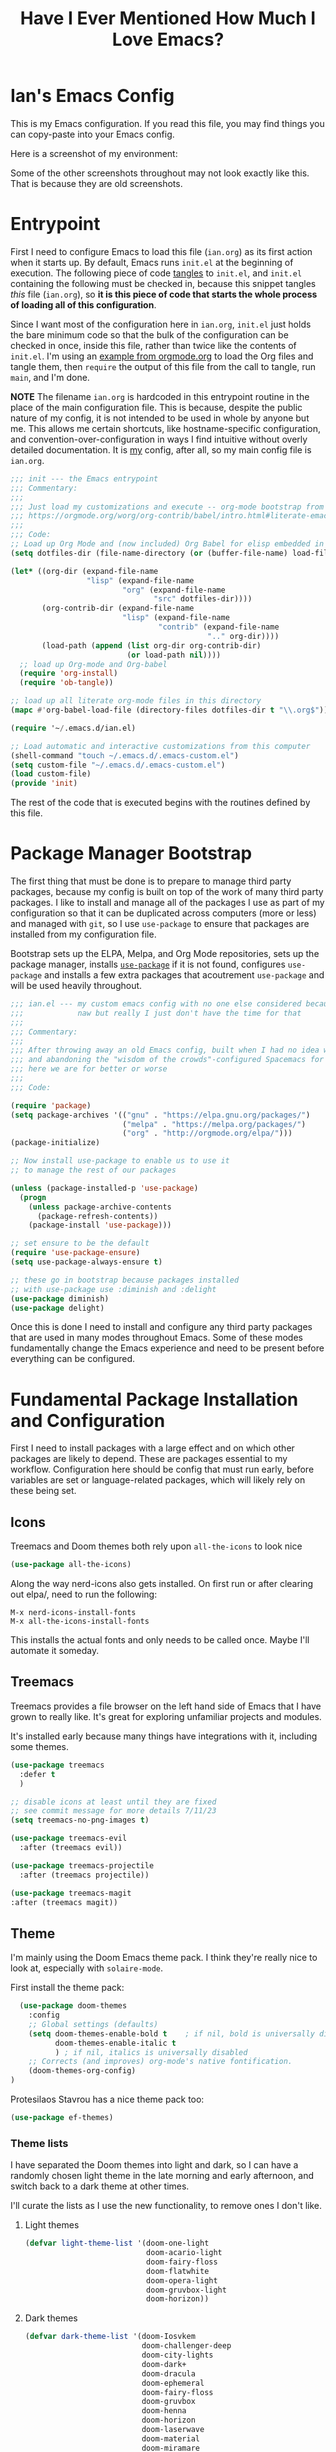 #+TITLE:Have I Ever Mentioned How Much I Love Emacs?
#+OPTIONS: toc:nil html-style:nil num:nil author:nil timestamp:nil
#+HTML_HEAD: <link rel="stylesheet" type="text/css" href="/static/css/main.css" />
#+HTML_HEAD: <link rel="stylesheet" type="text/css" href="styles.css" />
#+PROPERTY: header-args:emacs-lisp :tangle yes
* Ian's Emacs Config
This is my Emacs configuration.
If you read this file, you may find things you can copy-paste into your Emacs config.

Here is a screenshot of my environment:
#+DOWNLOADED: file:///home/ian/emacs-themeswitch-demo-nativecomp.gif @ 2022-06-16 22:33:48
[[file:Ian's_Emacs_Config/2022-06-16_22-33-48_emacs-themeswitch-demo-nativecomp.gif]]

Some of the other screenshots throughout may not look exactly like this. That is because they are old screenshots.
* Entrypoint
First I need to configure Emacs to load this file (~ian.org~) as its first action when it starts up. By default, Emacs runs ~init.el~ at the beginning of execution. The following piece of code [[https://orgmode.org/manual/Extracting-source-code.html][tangles]] to ~init.el~, and ~init.el~ containing the following must be checked in, because this snippet tangles /this/ file (~ian.org~), so **it is this piece of code that starts the whole process of loading all of this configuration**.

Since I want most of the configuration here in ~ian.org~, ~init.el~ just holds the bare minimum code so that the bulk of the configuration can be checked in once, inside this file, rather than twice like the contents of ~init.el~. I'm using an [[https://orgmode.org/worg/org-contrib/babel/intro.html#literate-emacs-init][example from orgmode.org]] to load the Org files and tangle them, then ~require~ the output of this file from the call to tangle, run ~main~, and I'm done.

**NOTE** The filename ~ian.org~ is hardcoded in this entrypoint routine in the place of the main configuration file. This is because, despite the public nature of my config, it is not intended to be used in whole by anyone but me. This allows me certain shortcuts, like hostname-specific configuration, and convention-over-configuration in ways I find intuitive without overly detailed documentation. It is _my_ config, after all, so my main config file is ~ian.org~.

#+BEGIN_SRC emacs-lisp :tangle ~/.emacs.d/init.el
  ;;; init --- the Emacs entrypoint
  ;;; Commentary:
  ;;;
  ;;; Just load my customizations and execute -- org-mode bootstrap from
  ;;; https://orgmode.org/worg/org-contrib/babel/intro.html#literate-emacs-init
  ;;;
  ;;; Code:
  ;; Load up Org Mode and (now included) Org Babel for elisp embedded in Org Mode files
  (setq dotfiles-dir (file-name-directory (or (buffer-file-name) load-file-name)))

  (let* ((org-dir (expand-file-name
                   "lisp" (expand-file-name
                           "org" (expand-file-name
                                  "src" dotfiles-dir))))
         (org-contrib-dir (expand-file-name
                           "lisp" (expand-file-name
                                   "contrib" (expand-file-name
                                              ".." org-dir))))
         (load-path (append (list org-dir org-contrib-dir)
                            (or load-path nil))))
    ;; load up Org-mode and Org-babel
    (require 'org-install)
    (require 'ob-tangle))

  ;; load up all literate org-mode files in this directory
  (mapc #'org-babel-load-file (directory-files dotfiles-dir t "\\.org$"))

  (require '~/.emacs.d/ian.el)

  ;; Load automatic and interactive customizations from this computer
  (shell-command "touch ~/.emacs.d/.emacs-custom.el")
  (setq custom-file "~/.emacs.d/.emacs-custom.el")
  (load custom-file)
  (provide 'init)
#+END_SRC

The rest of the code that is executed begins with the routines defined by this file.

* Package Manager Bootstrap
The first thing that must be done is to prepare to manage third party packages, because my config is built on top of the work of many third party packages. I like to install and manage all of the packages I use as part of my configuration so that it can be duplicated across computers (more or less) and managed with ~git~, so I use ~use-package~ to ensure that packages are installed from my configuration file.

Bootstrap sets up the ELPA, Melpa, and Org Mode repositories, sets up the package manager, installs [[https://github.com/jwiegley/use-package][~use-package~]] if it is not found, configures ~use-package~ and installs a few extra packages that acoutrement ~use-package~ and will be used heavily throughout.

#+BEGIN_SRC emacs-lisp
  ;;; ian.el --- my custom emacs config with no one else considered because fuck you
  ;;;            naw but really I just don't have the time for that
  ;;;
  ;;; Commentary:
  ;;;
  ;;; After throwing away an old Emacs config, built when I had no idea what I was doing
  ;;; and abandoning the "wisdom of the crowds"-configured Spacemacs for better control
  ;;; here we are for better or worse
  ;;;
  ;;; Code:

  (require 'package)
  (setq package-archives '(("gnu" . "https://elpa.gnu.org/packages/")
                           ("melpa" . "https://melpa.org/packages/")
                           ("org" . "http://orgmode.org/elpa/")))
  (package-initialize)

  ;; Now install use-package to enable us to use it
  ;; to manage the rest of our packages

  (unless (package-installed-p 'use-package)
    (progn
      (unless package-archive-contents
        (package-refresh-contents))
      (package-install 'use-package)))

  ;; set ensure to be the default
  (require 'use-package-ensure)
  (setq use-package-always-ensure t)

  ;; these go in bootstrap because packages installed
  ;; with use-package use :diminish and :delight
  (use-package diminish)
  (use-package delight)
#+END_SRC

Once this is done I need to install and configure any third party packages that are used in many modes throughout Emacs. Some of these modes fundamentally change the Emacs experience and need to be present before everything can be configured.

* Fundamental Package Installation and Configuration
First I need to install packages with a large effect and on which other packages are likely to depend. These are packages essential to my workflow. Configuration here should be config that must run early, before variables are set or language-related packages, which will likely rely on these being set.
** Icons
Treemacs and Doom themes both rely upon ~all-the-icons~ to look nice
#+begin_src emacs-lisp
  (use-package all-the-icons)
#+end_src

Along the way nerd-icons also gets installed. On first run or after clearing out elpa/, need to run the following:
: M-x nerd-icons-install-fonts
: M-x all-the-icons-install-fonts

This installs the actual fonts and only needs to be called once. Maybe I'll automate it someday.
** Treemacs
Treemacs provides a file browser on the left hand side of Emacs that I have grown to really like. It's great for exploring unfamiliar projects and modules.

It's installed early because many things have integrations with it, including some themes.

#+begin_src emacs-lisp
  (use-package treemacs
    :defer t
    )

  ;; disable icons at least until they are fixed
  ;; see commit message for more details 7/11/23
  (setq treemacs-no-png-images t) 

  (use-package treemacs-evil
    :after (treemacs evil))

  (use-package treemacs-projectile
    :after (treemacs projectile))

  (use-package treemacs-magit
  :after (treemacs magit))
#+end_src

** Theme
I'm mainly using the Doom Emacs theme pack.
I think they're really nice to look at, especially with ~solaire-mode~.

First install the theme pack:
#+begin_src emacs-lisp
    (use-package doom-themes
      :config
      ;; Global settings (defaults)
      (setq doom-themes-enable-bold t    ; if nil, bold is universally disabled
            doom-themes-enable-italic t
            ) ; if nil, italics is universally disabled
      ;; Corrects (and improves) org-mode's native fontification.
      (doom-themes-org-config)
  )
#+end_src

Protesilaos Stavrou has a nice theme pack too:
#+begin_src emacs-lisp
  (use-package ef-themes)
#+end_src

*** Theme lists
I have separated the Doom themes into light and dark, so I can have a randomly chosen light theme in the late morning and early afternoon, and switch back to a dark theme at other times.

I'll curate the lists as I use the new functionality, to remove ones I don't like.
**** Light themes
#+begin_src emacs-lisp
  (defvar light-theme-list '(doom-one-light
                             doom-acario-light
                             doom-fairy-floss
                             doom-flatwhite
                             doom-opera-light
                             doom-gruvbox-light
                             doom-horizon))
 #+end_src

**** Dark themes
 #+begin_src emacs-lisp
   (defvar dark-theme-list '(doom-Iosvkem
                             doom-challenger-deep
                             doom-city-lights
                             doom-dark+
                             doom-dracula
                             doom-ephemeral
                             doom-fairy-floss
                             doom-gruvbox
                             doom-henna
                             doom-horizon
                             doom-laserwave
                             doom-material
                             doom-miramare
                             doom-molokai
                             doom-monokai-classic
                             doom-monokai-pro
                             doom-moonlight
                             doom-nord
                             doom-nova
                             doom-oceanic-next
                             doom-old-hope
                             doom-one
                             doom-opera
                             doom-outrun-electric
                             doom-palenight
                             doom-peacock
                             doom-plain
                             doom-rouge
                             doom-snazzy
                             doom-solarized-dark
                             doom-spacegrey
                             doom-tomorrow-night
                             doom-vibrant
                             doom-zenburn))
#+end_src
*** Noninteractive theme picker
For running at startup
#+begin_src emacs-lisp
  (defun set-theme-at-specific-times ()
    "Set light theme at 10AM, dark theme at 4PM"
    (let ((now (decode-time))
          (light-theme (nth (random (length light-theme-list)) light-theme-list))
          (dark-theme (nth (random (length dark-theme-list)) dark-theme-list)))
      (if (and (>= (nth 2 now) 10) (< (nth 2 now) 16))
          (load-theme light-theme t)
        (load-theme dark-theme t))))

  (add-hook 'after-init-hook 'set-theme-at-specific-times)
  (run-at-time "10:00am" nil #'set-theme-at-specific-times)
  (run-at-time "4:00pm" nil #'set-theme-at-specific-times)
#+end_src
*** Interactive theme picker
Spawns Helm and allows you to pick, but from the appropriate list for the time of day.
First the underlying implementation:
#+begin_src emacs-lisp
  (defun choose-theme-impl (light-theme-list dark-theme-list)
    "Choose a theme from the appropriate list based on the current time"
    (let* ((now (decode-time))
           (themes (if (and (>= (nth 2 now) 10) (< (nth 2 now) 16))
                       light-theme-list
                     dark-theme-list))
           (theme-names (mapcar 'symbol-name themes))
           (theme-name (helm :sources (helm-build-sync-source "Themes"
                                        :candidates theme-names)
                             :buffer "*helm choose-theme*")))
      (intern theme-name)))
#+end_src
Entrypoint
#+begin_src emacs-lisp
  (defun choose-theme ()
    "Choose a theme interactively using Helm"
    (interactive)
    (let ((theme (choose-theme-impl light-theme-list dark-theme-list)))
      (load-theme theme t)))
#+end_src
** Solaire Mode
Also some visual candy that makes "real" buffers more visible by changing the background color slightly vs e.g. *compilation* or magit buffers
#+begin_src emacs-lisp
  (use-package solaire-mode)

  ;; treemacs got redefined as a normal window at some point
  (push '(treemacs-window-background-face . solaire-default-face) solaire-mode-remap-alist)
  (push '(treemacs-hl-line-face . solaire-hl-line-face) solaire-mode-remap-alist)

  (solaire-global-mode +1)
#+end_src

** Doom Modeline
The Doom Emacs project also provides a fancy modeline to go along with their themes.
#+begin_src emacs-lisp
  (use-package doom-modeline
    :config       (doom-modeline-def-modeline 'main
                    '(bar matches buffer-info remote-host buffer-position parrot selection-info)
                    '(misc-info minor-modes checker input-method buffer-encoding major-mode process vcs "  "))
    :hook (after-init . doom-modeline-mode))
#+end_src

** Emoji 🙏
Provided by [[https://github.com/iqbalansari/emacs-emojify][emojify]]. Run ~emojify-download-emoji~
#+BEGIN_SRC emacs-lisp
    ;; 🙌 Emoji! 🙌
    (use-package emojify
      :config
      (setq emojify-download-emojis-p t)
      (emojify-set-emoji-styles '(unicode))
      (add-hook 'after-init-hook #'global-emojify-mode))
#+END_SRC
** Configure Recent File Tracking
Emacs comes with ~recentf-mode~ which helps me remember what I was doing after I restart my session.

#+BEGIN_SRC emacs-lisp
  ;; recent files mode
  (recentf-mode 1)
  (setq recentf-max-menu-items 25)
  (setq recentf-max-saved-items 25)

  ;; ignore the elpa directory
  (add-to-list 'recentf-exclude
               "elpa/*")
#+END_SRC
** Install and Configure Projectile
[[https://projectile.readthedocs.io/en/latest/][~projectile~]] is a fantastic package that provides all kinds of project context-aware functions for things like:
- running grep, but only inside the project
- compiling the project from the project root without doing anything
- find files within the project, again without having to do anything extra
It's great, it gets installed early, can't live without it. 💘 ~projectile~

#+DOWNLOADED: file:///home/ian/go/src/github.com/gigawhitlocks/business.silly.weather/Peek%202020-05-18%2021-19.gif @ 2020-05-18 21:21:10
[[file:My_Environment/2020-05-18_21-21-10_Peek%25202020-05-18%252021-19.gif]]

#+BEGIN_SRC emacs-lisp
  (use-package projectile
    :delight)
  (use-package helm-projectile)
  (use-package treemacs-projectile)
  (projectile-mode +1)
#+END_SRC

*** TODO I've read about something called project.el
The impression that I got was that ~project.el~ is a first-party replacement for Projectile in newer versions of Emacs. I don't know if this is true or not. I should investigate ~project.el~.

** Install and Configure Evil Mode
[[https://github.com/emacs-evil/evil][~evil-mode~]] fundamentally changes Emacs so that while editing all of the modes and keybindings from ~vim~ are present.
It's controversial but I think modal editing is brilliant and have been using ~vim~ bindings since the mid-aughts. No going back.
#+BEGIN_SRC emacs-lisp
      (defun setup-evil ()
        "Install and configure evil-mode and related bindings."
        (use-package evil
          :init
          (setq evil-want-keybinding nil)
          (setq evil-want-integration t)
          :config
          (evil-mode 1))

        (use-package evil-collection
          :after evil
          :config
          ;; don't let evil-collection manage go-mode
          ;; it is overriding gd
          (setq evil-collection-mode-list (delq 'go-mode evil-collection-mode-list))
          (evil-collection-init))


        ;; the evil-collection overrides the worktree binding :(
        (general-define-key
         :states 'normal
         :keymaps 'magit-status-mode-map
         "Z" 'magit-worktree)

        ;; add fd as a remap for esc
        (use-package evil-escape
          :delight)
        (evil-escape-mode 1)

        (use-package evil-surround
          :config
          (global-evil-surround-mode 1))
        (use-package undo-tree
          :config
          (global-undo-tree-mode)
          (evil-set-undo-system 'undo-tree)
          (setq undo-tree-history-directory-alist '(("." . "~/.emacs.d/undo"))))

        ;; add some advice to undo-tree-save-history to suppress messages
        ;; when it saves its backup files
        (defun quiet-undo-tree-save-history (undo-tree-save-history &rest args)
          (let ((message-log-max nil)
                (inhibit-message t))
            (apply undo-tree-save-history args)))

        (advice-add 'undo-tree-save-history :around 'quiet-undo-tree-save-history)

        (setq-default evil-escape-key-sequence "fd")

        ;; unbind RET since it does the same thing as j and in some
        ;; modes RET is used for other things, and evil conflicts
        (with-eval-after-load 'evil-maps
          (define-key evil-motion-state-map (kbd "RET") nil))
        )
#+END_SRC

** Install and Configure Keybindings Helper
[[https://github.com/noctuid/general.el][General]] provides more consistent and convenient keybindings, especially with ~evil-mode~.

It's mostly used below in the [[*Global Keybindings][global keybindings]] section.
#+BEGIN_SRC emacs-lisp
    (use-package general
      :init
      (setup-evil)
      :config
      (general-evil-setup))
#+END_SRC
** Install and Configure Helm for Command and Control
[[https://github.com/emacs-helm/helm][Helm]] is a full-featured command and control package that fundamentally alters a number of core Emacs functions, including what appears when you press ~M-x~ (with the way I have it configured, anyway).
#+BEGIN_SRC emacs-lisp
  (use-package helm
    :delight
    :config
    (use-package helm-descbinds
      :config
      (helm-descbinds-mode))
    (use-package helm-ag)
    (global-set-key (kbd "M-x") #'helm-M-x)
    (define-key helm-find-files-map "\t" 'helm-execute-persistent-action)
    (setq helm-always-two-windows nil)
    (setq helm-default-display-buffer-functions '(display-buffer-in-side-window))
    (helm-mode 1))
#+END_SRC
** Install and Configure Magit
[[https://github.com/magit/magit][Magit]] is an incredible integrated ~git~ UI for Emacs.
#+DOWNLOADED: file:///home/ian/go/src/github.com/gigawhitlocks/business.silly.weather/Peek%202020-05-18%2021-25.gif @ 2020-05-18 21:26:19
[[file:My_Environment/2020-05-18_21-26-19_Peek%25202020-05-18%252021-25.gif]]

#+BEGIN_SRC emacs-lisp
    (use-package magit)
    ;; disable the default emacs vc because git is all I use,
    ;; for I am a simple man
    (setq vc-handled-backends nil)
#+END_SRC

The Magit author publishes an additional package called [[https://emacsair.me/2018/12/19/forge-0.1/][forge]]. Forge lets you interact with GitHub and Gitlab from inside of Emacs. There's planned support for Gogs, Gitea, etc.

#+BEGIN_SRC emacs-lisp
    (use-package forge
      :after magit)
#+END_SRC

Forge has to be configured with something like ~.authinfo~ or preferably ~authinfo.gpg~. Create a access token through the web UI of GitHub and place on the first line in ~$HOME/.authinfo~ with the following format:

#+BEGIN_SRC bash
host api.github.com login gigawhitlocks^forge password TOKEN
#+END_SRC

but obviously replace ~TOKEN~ with the access token. And [[https://www.masteringemacs.org/article/keeping-secrets-in-emacs-gnupg-auth-sources][use ~.authinfo.gpg~ and encrypt it]]. Don't just use ~.authinfo~.

Also, I've only tried this with GitHub. But at least in the case of GitHub, once Forge is set up, it adds some niceties like this to the Magit overview. In this case, I'm looking at the history of a project and Forge automatically adds a link to the PR displayed as part of the commit title in history:

#+DOWNLOADED: file:///home/ian/Downloads/2020-01-14T13_58_07.gif @ 2020-01-15 13:17:16
[[file:My_Environment/2020-01-15_13-17-16_2020-01-14T13_58_07.gif]]

** Install and Configure ~git-timemachine~
~git-timeline~ lets you step through the history of a file.

#+DOWNLOADED: file:///home/ian/emacs-gifs/2020-01-11T23:15:54.gif @ 2020-01-11 23:23:47
[[file:My_Environment/2020-01-11_23-23-47_2020-01-11T23:15:54.gif]]

#+BEGIN_SRC emacs-lisp
  (use-package git-timemachine)

  ;; This lets git-timemachine's bindings take precedence over evils'
  ;; (got lucky and happened to find this while looking for the package name, ha!)
  ;; @see https://bitbucket.org/lyro/evil/issue/511/let-certain-minor-modes-key-bindings
  (eval-after-load 'git-timemachine
    '(progn
       (evil-make-overriding-map git-timemachine-mode-map 'normal)
       ;; force update evil keymaps after git-timemachine-mode loaded
       (add-hook 'git-timemachine-mode-hook #'evil-normalize-keymaps)))
#+END_SRC
** Install and Configure ~which-key~
It can be difficult to to remember and discover all of the available shortcuts in Emacs, so [[https://github.com/justbur/emacs-which-key][~which-key~]] pops up a special buffer to show you available shortcuts whenever you pause in the middle of a keyboard shortcut for more than a few seconds. It's really lovely.
#+DOWNLOADED: file:///home/ian/go/src/github.com/gigawhitlocks/business.silly.weather/Peek%202020-05-18%2021-37.gif @ 2020-05-18 21:37:19
[[file:My_Environment/2020-05-18_21-37-19_Peek%25202020-05-18%252021-37.gif]]
#+BEGIN_SRC emacs-lisp
    (use-package which-key
      :delight
      :init
      (which-key-mode)
      (which-key-setup-minibuffer))
#+END_SRC
** Colorize ANSI colors in ~*compilation*~
If you run a command through ~M-x compile~ by default Emacs prints ANSI codes literally, but a lot of tools use these for colors and this makes it so Emacs shows colors in the ~*compilation*~ buffer.
#+BEGIN_SRC emacs-lisp
    (defun ansi ()
      ;; enable ANSI escape codes in compilation buffer
      (use-package ansi-color)
      ;; slightly modified from
      ;; https://endlessparentheses.com/ansi-colors-in-the-compilation-buffer-output.html
      (defun colorize-compilation ()
        "Colorize from `compilation-filter-start' to `point'."
        (let ((inhibit-read-only t))
          (ansi-color-apply-on-region
           compilation-filter-start (point))))

      (add-hook 'compilation-filter-hook
                #'colorize-compilation))

    (ansi)
#+END_SRC
** Scream when compilation is finished
Sometimes when the compile process takes more than a few seconds I change windows and get distracted. This hook plays a file through ~aplay~ (something else that will break on a non-Linux machine) to notify me that compilation is done. I was looking for something like a kitchen timer but I couldn't find one so right now the vendored sound is the [[https://en.wikipedia.org/wiki/Wilhelm_scream][Wilhelm Scream]].
#+BEGIN_SRC emacs-lisp
  (defvar isw-should-play-chime nil)
  (setq isw-should-play-chime nil)
  (defun isw-play-chime (buffer msg)
    (if (eq isw-should-play-chime t)
        (start-process-shell-command "chime" "*Messages*" "aplay /home/ian/.emacs.d/vendor/chime.wav")))
  (add-to-list 'compilation-finish-functions 'isw-play-chime)
  #+END_SRC

A function for toggling the screaming on and off. I love scream-when-finished but sometimes I'm listening to music or something and it gets a little ridiculous.
  #+BEGIN_SRC emacs-lisp
    (defun toggle-screaming ()
      (interactive)
      (if (eq isw-should-play-chime t)
          (progn
            (setq isw-should-play-chime nil)
            (message "Screaming disabled."))
        (progn
          (setq isw-should-play-chime t)
          (message "Screaming enabled."))))
#+END_SRC
** Configure the Startup Splashscreen
Following Spacemacs's style, I use the [[https://github.com/emacs-dashboard/emacs-dashboard][~emacs-dashboard~]] project and [[https://github.com/domtronn/all-the-icons.el][~all-the-icons~]] to provide an aesthetically pleasing splash screen with useful links to recently used files on launch.

Actually, looking at the project page, the icons don't seem to be working for me. Maybe I need to enable them. I'll investigate later.

#+DOWNLOADED: file:///home/ian/Pictures/Screenshot%20from%202020-05-18%2021-30-43.png @ 2020-05-18 21:31:13
[[file:My_Environment/2020-05-18_21-31-13_Screenshot%2520from%25202020-05-18%252021-30-43.png]]

#+BEGIN_SRC emacs-lisp
  ;; first disable the default startup screen
  (setq inhibit-startup-screen t)
  (use-package dashboard
    :config
    (dashboard-setup-startup-hook)
    (setq dashboard-startup-banner 'logo)
    (setq dashboard-center-content t)
    (setq dashboard-items '((recents  . 5)
                            (bookmarks . 5)
                            (projects . 5))
          )
    )

  (setq dashboard-set-footer nil)
#+END_SRC

** Install templating tool and default snippets
YASnippet is really cool and allow fast insertion of boilerplate using templates. I've been meaning to use this more.
[[https://www.emacswiki.org/emacs/Yasnippet][Here are the YASnippet docs.]]
#+DOWNLOADED: file:///home/ian/Videos/Peek%202020-05-18%2021-39.gif @ 2020-05-18 21:40:09
[[file:My_Environment/2020-05-18_21-40-09_Peek%25202020-05-18%252021-39.gif]]

OK that example maybe isn't the best, but if you have ~yas-insert-snippet~ bound to something and you're inserting something more complex it's.. probably worthwhile. I should use it more. You can also write your own snippets. I should figure that out.

#+BEGIN_SRC emacs-lisp
  (use-package yasnippet
    :delight
    :config
    (use-package yasnippet-snippets))
#+end_src

Enable yas-mode everywhere
#+begin_src emacs-lisp
  (yas-global-mode 1)
#+END_SRC
** Smooth scrolling, distraction-free mode, and minimap
* Extra Packages
Packages with a smaller effect on the experience.
** prism colors by indent level
It takes over the color theme and I don't know if I want it on all the time but it's interesting and I want to have it installed so that I can turn it on in certain situations, like editing highly nested YAML, where it might be invaluable.
If I can remember to use it :)

#+begin_src emacs-lisp
  (use-package prism)
#+end_src
** git-gutter shows unstaged changes in the gutter
#+BEGIN_SRC emacs-lisp
  (use-package git-gutter
      :delight
      :config
      (global-git-gutter-mode +1))
#+END_SRC
** Highlight the current line
I like to highlight the current line so that it is easy to identify where my cursor is.
#+BEGIN_SRC emacs-lisp
  (global-hl-line-mode)
  (setq global-hl-line-sticky-flag t)
#+END_SRC
** Rainbow delimiters make it easier to identify matching parentheses
#+BEGIN_SRC emacs-lisp
  (use-package rainbow-delimiters
    :config
    ;; set up rainbow delimiters for Emacs lisp
    (add-hook 'emacs-lisp-mode-hook #'rainbow-delimiters-mode)
    )
#+END_SRC
** restart-emacs does what it says on the tin
#+BEGIN_SRC emacs-lisp
  (use-package restart-emacs)
#+END_SRC
** s is a string manipulation utility
I use this for a trim() function far down below. I think it gets pulled in as a dependency anyway, but in any case it provides a bunch of helper functions and stuff. [[https://github.com/magnars/s.el][Docs are here.]]
#+BEGIN_SRC emacs-lisp
  (use-package s)
#+END_SRC
** a systemd file mode
Just provides syntax highlighting in ~.unit~ files.
#+BEGIN_SRC emacs-lisp
  (use-package systemd)
#+END_SRC
** Install and Configure Company for Auto-Completion
Great tab-complete and auto-complete with [[https://github.com/company-mode/company-mode][Company Mode]].
#+BEGIN_SRC emacs-lisp
  ;; auto-completion
  (use-package company
    :delight
    :config
    ;; enable it everywhere
    (add-hook 'after-init-hook 'global-company-mode)

    ;; tab complete!
    (global-set-key "\t" 'company-complete-common))

  ;; icons
  (use-package company-box
    :hook (company-mode . company-box-mode))

  ;; extra documentation when idling
  (use-package company-quickhelp)
  (company-quickhelp-mode)
    #+END_SRC
** Install and Configure Flycheck for Linting
[[https://www.flycheck.org/en/latest/][Flycheck]] is an on-the-fly checker that hooks into most language backends.
#+BEGIN_SRC emacs-lisp
  ;; linter
  (use-package flycheck
    :delight
    ;; enable it everywhere
    :init (global-flycheck-mode))

  (add-hook 'flycheck-error-list-mode-hook
            'visual-line-mode)
#+END_SRC
** Install ~exec-path-from-shell~ to manage the PATH
[[https://github.com/purcell/exec-path-from-shell][exec-path-from-shell]] mirrors PATH in zsh or Bash in macOS or Linux into Emacs so that the PATH in the shell and the PATH when calling commands from Emacs are the same.
#+BEGIN_SRC emacs-lisp
  (use-package exec-path-from-shell
    :config
    (exec-path-from-shell-initialize))
#+END_SRC
** ace-window provides an ace-jump experience for switching windows
#+BEGIN_SRC emacs-lisp
  (use-package ace-window)
#+END_SRC
** Install a mode for drawing indentation guides
This mode adds subtle coloration to indentation whitespace for whitespace-delimited languages like YAML where sometimes it can be difficult to see the nesting level of a given headline in deeply-nested configuration.
#+begin_src emacs-lisp
  (use-package highlight-indent-guides)
#+end_src
** Quick buffer switcher
#+begin_quote
PC style quick buffer switcher for Emacs

This switches Emacs buffers according to most-recently-used/least-recently-used order using C-tab and C-S-tab keys. It is similar to window or tab switchers that are available in PC desktop environments or applications.
#+end_quote

Bound by default to ~C-<TAB>~ and ~C-S-<TAB>~, I have decided that these are sane defaults. Just install this and turn it on.
#+begin_src emacs-lisp
  (use-package pc-bufsw)
  (pc-bufsw)
#+end_src
** Writeable grep mode with ack
Writable grep mode allows you to edit the results from running grep on a project and easily save changes back to all of the original files
#+BEGIN_SRC emacs-lisp
  (use-package ack)
  (use-package wgrep-ack)
#+END_SRC
** Better help buffers
#+begin_src emacs-lisp
  (use-package helpful)
  (global-set-key (kbd "C-h f") #'helpful-callable)
  (global-set-key (kbd "C-h v") #'helpful-variable)
  (global-set-key (kbd "C-h k") #'helpful-key)
#+end_src
** Quickly jump around buffers
#+begin_src emacs-lisp
  (use-package ace-jump-mode)
#+end_src
** TODO Workaround for emacs-sqlite until 29.1
I keep getting a warning about this, and it's annoying because I'm not ready to upgrade to 29.1 but I have to add this temporary configuration setting
#+begin_src emacs-lisp :tangle yes
  (use-package sqlite3)
#+end_src
** Dumb jump
Dumb jump provides an interface to grep that does a pretty good job of finding definitions when a smarter backend like LSP is not available. This registers it as a backend for XREF.
#+begin_src emacs-lisp
  (use-package dumb-jump)
  (add-hook 'xref-backend-functions #'dumb-jump-xref-activate)
  (setq xref-show-definitions-function #'xref-show-definitions-completing-read)
#+end_src
* Font
The FiraCode font is a programming-focused font with ligatures that looks nice and has a open license so I'm standardizing my editor configuration on that font
** FiraCode Font Installation Script
:properties:
:header-args: :tangle ~/.emacs.d/install-firacode-font.bash :shebang #!/usr/bin/env bash
:end:

Installing fonts is always a pain so I'm going to use a variation of the installation script that the FireCode devs provide under their manual installation guide. This should be Linux-distribution agnostic, even though the font can be installed as a system package with on all of my systems on 2022-02-19 Sat with just

: sudo apt install fonts-firacode

because I don't intend to use Ubuntu as my only system forever. I just happen to be on Ubuntu on 2022-02-19 Sat.

But first, I want to be able to run this script every time Emacs starts, but only have the script actually do anything if the font is not already installed.

This guard will check to see if there's any font with 'fira' in it (case insensitive) and if so, just exits the script. This will happen on most executions.

#+begin_src bash
  set -eo pipefail
  [[ $(fc-list | grep -i fira) != "" ]] && exit 0
#+end_src

Now here's the standard installation script

#+begin_src bash
  fonts_dir="${HOME}/.local/share/fonts"
  if [ ! -d "${fonts_dir}" ]; then
      mkdir -p "${fonts_dir}"
  fi

  version=5.2
  zip=Fira_Code_v${version}.zip
  curl --fail --location --show-error https://github.com/tonsky/FiraCode/releases/download/${version}/${zip} --output ${zip}
  unzip -o -q -d ${fonts_dir} ${zip}
  rm ${zip}

  # for now we need the Symbols font, too
  zip=FiraCode-Regular-Symbol.zip
  curl --fail --location --show-error https://github.com/tonsky/FiraCode/files/412440/${zip} --output ${zip}
  unzip -o -q -d ${fonts_dir} ${zip}
  rm ${zip}

  fc-cache -f
#+end_src

This installation script was sourced from [[https://github.com/tonsky/FiraCode/wiki/Linux-instructions#installing-with-a-package-manager]]

** Enable FiraCode Font

Calling the script from above will install the font
#+begin_src emacs-lisp
  (shell-command "chmod +x ~/.emacs.d/install-firacode-font.bash")
  (shell-command "~/.emacs.d/install-firacode-font.bash")
#+end_src

Enable it

#+BEGIN_SRC emacs-lisp
  (add-to-list 'default-frame-alist '(font . "Fira Code-10"))
  (set-frame-font "Fira Code-10" nil t)
#+end_src

** Configure FiraCode special features
FiraCode offers ligatures for programming symbols, which is cool. 
#+begin_src emacs-lisp
  (use-package ligature
    :load-path "./vendor/"
    :config
    ;; Enable the "www" ligature in every possible major mode
    (ligature-set-ligatures 't '("www"))
    ;; Enable traditional ligature support in eww-mode, if the
    ;; `variable-pitch' face supports it
    (ligature-set-ligatures 'eww-mode '("ff" "fi" "ffi"))

    ;; ;; Enable ligatures in programming modes                                                           
    (ligature-set-ligatures 'prog-mode '("www" "**" "***" "**/" "*>" "*/" "\\\\" "\\\\\\" "{-"
                                         ":::" ":=" "!!" "!=" "!==" "-}" "----" "-->" "->" "->>"
                                         "-<" "-<<" "-~" "#{" "#[" "##" "###" "####" "#(" "#?" "#_"
                                         "#_(" ".-" ".=" ".." "..<" "..." "?=" "??" ";;" "/*" "/**"
                                         "/=" "/==" "/>" "//" "///" "&&" "||" "||=" "|=" "|>" "^=" "$>"
                                         "++" "+++" "+>" "=:=" "==" "===" "==>" "=>" "=>>" "<="
                                         "=<<" "=/=" ">-" ">=" ">=>" ">>" ">>-" ">>=" ">>>" "<*"
                                         "<*>" "<|" "<|>" "<$" "<$>" "<!--" "<-" "<--" "<->" "<+"
                                         "<+>" "<=" "<==" "<=>" "<=<" "<>" "<<" "<<-" "<<=" "<<<"
                                         "<~" "<~~" "</" "</>" "~@" "~-" "~>" "~~" "~~>" "%%"))

    ;; disabled combinations that could be ligatures
    ;;  "::"

   (global-ligature-mode 't))
#+end_src

* Language Configuration
This section contains all of the IDE-like features in my configuration, centered around LSP (lsp-mode) and  DAP, at least for today.
** Language Server Protocol (LSP)
LSP provides a generic interface for text editors to talk to various language servers on the backend. A few languages utilize LSP so it gets configured before the language-specific section.

#+BEGIN_SRC emacs-lisp
  (use-package lsp-mode
    :init
    ;; use flycheck
    (setq lsp-prefer-flymake nil)
    (setq lsp-headerline-breadcrumb-enable nil))

  ;; treemacs integration
  (use-package lsp-treemacs)

  ;; the UI
  (use-package lsp-ui)

  ;; add a longer delay to the help mouseover
  (setq lsp-ui-doc-delay 1)

  ;; linking breaks treemacs
  ;; also it's annoying
  (setq lsp-enable-links nil)

  ;; helm integration
  (use-package helm-lsp)

  (setq lsp-eldoc-enable-hover t)
  (setq lsp-ui-doc-enable t)
  (setq lsp-ui-doc-include-signature t)
  (setq lsp-ui-doc-position 'at-point)
  (setq lsp-ui-doc-use-childframe t)
  (setq lsp-ui-doc-use-webkit nil)
  (setq lsp-lens-enable nil)

  (general-define-key
   :states 'normal
   :keymaps 'prog-mode-map
   ",d"     'lsp-describe-thing-at-point
   ",gg"    'lsp-find-definition
   ",gt"    'lsp-find-type-definition
   ",i"     'lsp-find-implementation
   ",n"     'lsp-rename
   ",r"     'lsp-ui-peek-find-references
   ",R"     'lsp-find-references
   ",x"     'lsp-execute-code-action
   ",lsp"   'lsp-workspace-restart
   "gd"     'lsp-find-definition
   )
#+END_SRC

*** Fix background color of lsp-ui-doc in various themes
By default, for some reason, lsp-ui-doc chooses an ugly background color that looks bad and doesn't match the background surrounding most of the text.

I had to edit a few faces with Customize. Some notes:

1. By default, the background color is interrupted by a mismatch with ~markdown-code-face~ which doesn't match ~lsp-ui-doc-background~

2. Thus, ~lsp-ui-doc-background~ is set via ~M-x customize-face~ to inherit from (match) ~markdown-code-face~ and saved in ~.emacs-custom.el~

** Tree Sitter
Tree-sitter reads the AST to provide better syntax highlighting
#+begin_src emacs-lisp
  (use-package tree-sitter
    :diminish)

  (use-package tree-sitter-langs)

  (add-hook 'tree-sitter-after-on-hook #'tree-sitter-hl-mode)

  (global-tree-sitter-mode)

  (use-package tree-sitter-langs
    :ensure t
    :after tree-sitter
    :config
    (tree-sitter-require 'tsx)
    (add-to-list 'tree-sitter-major-mode-language-alist '(web-mode . tsx)))

#+end_src

** YAML
#+BEGIN_SRC emacs-lisp
  (use-package yaml-mode)
  (add-hook 'yaml-mode-hook 'highlight-indent-guides-mode)
  ;;(add-hook 'yaml-mode-hook 'origami-mode)

  (general-define-key
   :states  'normal
   :keymaps 'yaml-mode-map
   "zo"     'origami-open-node-recursively
   "zO"     'origami-open-all-nodes
   "zc"     'origami-close-node-recursively)
#+END_SRC

** Rego
whatever that is
#+begin_src emacs-lisp :tangle yes
  (use-package rego-mode)
#+end_src

** Markdown
#+BEGIN_SRC emacs-lisp
  (use-package markdown-mode
    :ensure t
    :mode (("README\\.md\\'" . gfm-mode)
           ("\\.md\\'" . gfm-mode)
           ("\\.markdown\\'" . gfm-mode)))
  (add-hook 'markdown-mode-hook 'visual-line-mode)
  (add-hook 'markdown-mode-hook 'variable-pitch-mode)

  ;; this can go here because it affects Markdown's live preview mode
  ;; but I should consider putting it somewhere more general maybe?
  (add-hook 'eww-mode-hook 'visual-line-mode)
  
  ;; show code blocks w/ monospace font
  (set-face-attribute 'markdown-code-face nil :inherit 'fixed-pitch)
#+END_SRC

** Docker
#+BEGIN_SRC emacs-lisp
  (use-package dockerfile-mode)
  (add-to-list 'auto-mode-alist '("Dockerfile\\'" . dockerfile-mode))
  (put 'dockerfile-image-name 'safe-local-variable #'stringp)
#+END_SRC

** Python
~auto-virtualenv~ looks in ~$WORKON_HOME~ for virtualenvs, and then I can run ~M-x pyvenv-workon RET project RET~ to choose my virtualenv for ~project~, found in ~$WORKON_HOME~, or a symlink anyway.


#+BEGIN_SRC emacs-lisp
  (use-package auto-virtualenv)
  (add-hook 'python-mode-hook 'auto-virtualenv-set-virtualenv)
  (setenv "WORKON_HOME" "~/.virtualenvs")
#+END_SRC

So the convention for use is:

1) Create a virtualenv as usual for the project
2) Symlink it inside ~/.virtualenvs
3) ~M-x pyvenv-workon~

** Go
Go is my primary language so it's my most dynamic and complicated configuration.
*** Dependencies
Go support requires some dependencies. I will try to list them all here.
Stuff I have installed has some overlap because of the in-progress move to LSP, but I'll prune it later.

- First, ~go~ itself must be installed, install however, and avalailable on the ~PATH~.

- ~gopls~, the language server for LSP mentioned above [[https://github.com/golang/tools/blob/master/gopls/doc/user.md]]. I have been just running this off of ~master~ so I can experience all the latest +bugs+ features, so clone the gopls project (TODO find the url for it and put a link here) and ~go install~ it. After you're done ~gopls~ should also be on the ~PATH~.
  [[https://github.com/golang/tools/blob/master/gopls/doc/emacs.md#gopls-configuration][Directions for configuring ~gopls~ through this file are found here.]]

- ~golint~ has to be installed independently

#+BEGIN_SRC bash
$ go get https://github.com/golang/lint
#+END_SRC

Nothing to do with Emacs, but ~eg~ also looks really cool:
#+BEGIN_SRC bash
$ go get golang.org/x/tools/cmd/eg
#+END_SRC

- [[https://github.com/golangci/golangci-lint][~golangci-lint~]] is a meta linter that calls a bunch of 3rd party linters (configurable) and replaces the old one that used to freeze my computer. ~go-metalinter~, I think, is what it was called. Anyway, it used to crash my computer and /apparently/ that was a common experience. Anyway ~golangci-lint~ must be installed independently, too:

#+BEGIN_SRC bash
# install it into ./bin/
$ curl -sSfL https://raw.githubusercontent.com/golangci/golangci-lint/master/install.sh | sh -s v1.23.6
#+END_SRC

*** Initial Setup
#+BEGIN_SRC emacs-lisp
  (defun set-gopls-lib-dirs ()
    "Add $GOPATH/pkg/mod to the 'library path'."
    ;; stops lsp from continually asking if Go projects should be imported
    (setq lsp-clients-go-library-directories
          (list
           "/usr"
           (concat (getenv "GOPATH") "/pkg/mod"))))

  (use-package go-mode
    :hook ((go-mode . lsp-deferred)
           (go-mode . set-gopls-lib-dirs)
           (go-mode . yas-minor-mode))
    :config
    ;; fixes ctrl-o after goto-definition by telling evil that godef-jump jumps
    ;; I don't believe I need to do this anymore, as I use lsp instead of godef now
    (evil-add-command-properties #'godef-jump :jump t))

  ;; enable golangci-lint to work with flycheck
  (use-package flycheck-golangci-lint
    :hook (go-mode . flycheck-golangci-lint-setup))
    #+END_SRC
*** Package and Configuration for Executing Tests
#+BEGIN_SRC emacs-lisp
  (use-package gotest)
  (advice-add 'go-test-current-project :before #'projectile-save-project-buffers)
  (advice-add 'go-test-current-test :before #'projectile-save-project-buffers)
  (add-hook 'go-test-mode-hook 'visual-line-mode)
#+END_SRC

*** REPL
[[https://github.com/motemen/gore][Gore]] provides a REPL and [[https://github.com/manute/gorepl-mode][gorepl-mode]] lets you use it from Emacs. In order to use the REPL from Emacs, you must first install Gore:
#+BEGIN_SRC sh
go get -u github.com/motemen/gore/cmd/gore
#+END_SRC
Gore also uses gocode for code completion, so install that (even though Emacs uses go-pls for the same).
#+BEGIN_SRC sh
go get -u github.com/mdempsky/gocode
#+END_SRC

Once that's done ~gorepl-mode~ is ready to be installed:
#+BEGIN_SRC emacs-lisp
  (use-package gorepl-mode)
#+END_SRC

*** Interactive debugger
I got jealous of a coworker with an IDE who apparently has an interactive debugger, so I got ~dap-mode~ working 🙂
**** Installation and Configuration
Install ~dap-mode~ and ~dap-go~. ~dap-mode~ is probably useful for other languages so at some point I will want to refactor it out and install it alongside LSP, but keep ~dap-go~ here. Probably. But this works for now, and who knows, maybe debugging Go is really all I care about.

#+begin_src emacs-lisp
  (use-package dap-mode)
  (require 'dap-dlv-go)
  (dap-mode 0)
  (dap-ui-mode 0)
  (dap-ui-controls-mode 0)
  (tooltip-mode 1)
  (setq dap-ui-variable-length 100)
#+end_src

***** On first install
Theoretically you should be able to run this
: M-x dap-go-setup

But it is subject to rate-limiting so I just checked in the results of calling this under ~.extension~. It's all MIT-licensed so this is fine.

**** Use
***** When debugging a new executable for the first time
Run this command
: M-x dap-debug-edit-template
and save the ~(dap-register-debug-template )~ call that is generated.. somewhere alongside the code hopefully.
I'll come up with some convention for storing these.
Maybe dir-locals (~SPC p E~)
***** Each time when ready to start debugging
Start debugging by running:
: M-x dap-debug
Click in the margins to set breakpoints with ~dap-ui-mode~ enabled (🙌)

*** Mode-Specific Keybindings
#+BEGIN_SRC emacs-lisp
  (general-define-key
   :states  'normal
   :keymaps 'go-mode-map
   ",a"     'go-import-add
   ",d"     'lsp-describe-thing-at-point
   "gd"    'lsp-find-definition
   ",gt"    'lsp-find-type-definition
   ",i"     'lsp-find-implementation
   ",n"     'lsp-rename
   ",r"     'lsp-ui-peek-find-references
   ",R"     'lsp-find-references
   ",tp"    'go-test-current-project
   ",tt"    'go-test-current-test
   ",tf"    'go-test-current-file
   ",x"     'lsp-execute-code-action
   ",lsp"   'lsp-workspace-restart
   "gd"     'lsp-find-definition

   ;; using the ,c namespace for repl and debug stuff to follow the C-c
   ;; convention found in other places in Emacs
   ",cc"     'dap-debug
   ",cr"     'gorepl-run
   ",cg"     'gorepl-run-load-current-file
   ",cx"     'gorepl-eval-region
   ",cl"     'gorepl-eval-line
    )

  (autoload 'go-mode "go-mode" nil t)
  (add-to-list 'auto-mode-alist '("\\.go\\'" . go-mode))
#+END_SRC

*** Hooks
#+BEGIN_SRC emacs-lisp
  ;; disable "Organize Imports" warning that never goes away
  (add-hook 'go-mode-hook
            (lambda ()
              ;; Go likes origami-mode
              ;; (origami-mode)
              ;; lsp ui sideline code actions are annoying in Go
              (setq-local lsp-ui-sideline-show-code-actions nil)))

  ;; sets the visual tab width to 2 spaces per tab in Go buffers
  (add-hook 'go-mode-hook (lambda ()
                            (set (make-local-variable 'tab-width) 2)))


  (defun lsp-go-install-save-hooks ()
    (add-hook 'before-save-hook #'lsp-format-buffer t t)
    (add-hook 'before-save-hook #'lsp-organize-imports t t))

  (add-hook 'go-mode-hook #'lsp-go-install-save-hooks)

  (setq lsp-file-watch-threshold 5000)
#+END_SRC
*** Exclude a certain folder from LSP projects
Certain projects use a gopath folder inside the project root and this confuses LSP/gopls.
#+BEGIN_SRC emacs-lisp
(with-eval-after-load 'lsp-mode
  (add-to-list 'lsp-file-watch-ignored-directories "[/\\\\]\\.GOPATH\\'"))
#+END_SRC

Incidentally, that regex up there is a fucking nightmare and Emacs Lisp should be ashamed. That or maybe there's some secret way to do it so there isn't backslash hell. But holy crap that is a horrible line of code. I think we can all agree with that.

** Rust
To install the Rust language server:
1. Install ~rustup~.
2. Run ~rustup component add rls rust-analysis rust-src~.

#+BEGIN_SRC emacs-lisp
  (use-package rust-mode
    :mode (("\\.rs$" . rust-mode))
    :hook ((rust-mode . lsp-deferred)))


  (general-define-key
   :states  'normal
   :keymaps 'rust-mode-map
   ",d"     'lsp-describe-thing-at-point
   ",gg"    'lsp-find-definition
   ",gt"    'lsp-find-type-definition
   ",i"     'lsp-find-implementation
   ",n"     'lsp-rename
   ",r"     'lsp-find-references
   ",x"     'lsp-execute-code-action
   ",lsp"   'lsp-workspace-restart
   "gd"     'lsp-find-definition
   )

  (defun lsp-rust-install-save-hooks ()
    (add-hook 'before-save-hook #'lsp-format-buffer t t))

  (add-hook 'rust-mode-hook #'lsp-rust-install-save-hooks)
#+END_SRC
** Web

After some amount of searching and fumbling about I have discovered [[http://web-mode.org/][~web-mode~]] which appears to be the one-stop-shop solution for all of your HTML and browser-related needs. It handles a whole slew of web-related languages and templating formats and plays nicely with LSP. It's also the only package that I could find that supported ~.tsx~ files at all.

So yay for ~web-mode~!

#+BEGIN_SRC emacs-lisp
  (use-package web-mode
    :mode (("\\.html$" . web-mode)
           ("\\.js$"   . web-mode)
           ("\\.jsx$"  . web-mode)
           ("\\.ts$"   . web-mode)
           ("\\.tsx$"  . web-mode)
           ("\\.css$"  . web-mode)
           ("\\.svelte$" . web-mode))
    :hook
    ((web-mode . lsp-deferred))

    :config
    (setq web-mode-enable-css-colorization t)
    (setq web-mode-enable-auto-pairing t)
    (setq web-mode-enable-auto-quoting nil))
    #+END_SRC

*** enable jsx mode for all .js and .jsx files
If working on projects that do not use JSX, might need to move this to
a project-specific config somewhere.

For now though, this is sufficient for me
#+BEGIN_SRC emacs-lisp
  (setq web-mode-content-types-alist
        '(("jsx" . "\\.js[x]?\\'")))
#+END_SRC
    
Thanks to [[https://prathamesh.tech/2015/06/20/configuring-web-mode-with-jsx/]]


*** Setting highlighting for special template modes
#+BEGIN_SRC emacs-lisp
  ;; web-mode can provide syntax highlighting for many template
  ;; engines, but it can't detect the right one if the template uses a generic ending.
  ;; If a project uses a generic ending for its templates, such
  ;; as .html, add it below. It would be more elegant to handle this by
  ;; setting this variable in .dir-locals.el for each project,
  ;; unfortunately due to this https://github.com/fxbois//issues/799 that
  ;; is not possible :(

  ;;(setq web-mode-engines-alist '(
  ;;        ("go" . ".*example_project_dir/.*\\.html\\'")
          ;; add more projects here..
  ;;        ))
#+END_SRC

** JSON
#+BEGIN_SRC emacs-lisp
  (use-package json-mode
    :mode (("\\.json$" . json-mode ))
    )

  (add-hook 'json-mode-hook 'highlight-indent-guides-mode)
#+END_SRC


#+BEGIN_QUOTE
Default Keybindings
    C-c C-f: format the region/buffer with json-reformat (https://github.com/gongo/json-reformat)
    C-c C-p: display a path to the object at point with json-snatcher (https://github.com/Sterlingg/json-snatcher)
    C-c P: copy a path to the object at point to the kill ring with json-snatcher (https://github.com/Sterlingg/json-snatcher)
    C-c C-t: Toggle between true and false at point
    C-c C-k: Replace the sexp at point with null
    C-c C-i: Increment the number at point
    C-c C-d: Decrement the number at point
#+END_QUOTE

** Shell

*** TODO I don't know if this still works
Shell mode is pretty good vanilla, but I prefer to use spaces rather than tabs for indents with languages like Bash because they just tend to format more reliably. Tabs are .. theoretically more flexible, so maybe I can come back to consider this.

But for now, disable ~indent-tabs-mode~ in shell script editing mode because I have been observing behavior from ~whitespace-cleanup-mode~ that when ~indent-tabs-mode~ is ~t~ it will change 4 spaces to a tab even if there are other spaces being used for indent, even on the same line, and regardless as to the never-ending debate about spaces and tabs and all that, everyone can agree that 1) mixing spaces and tabs is terrible and 2) your editor shouldn't be mixing spaces and tabs automatically at pre-save time.
#+BEGIN_SRC emacs-lisp
  (add-hook 'sh-mode-hook
            (lambda ()
              (defvar-local indent-tabs-mode nil)))
#+END_SRC

*** Zsh
I also write Zsh scripts and Emacs doesn't detect automatically I think
#+begin_src emacs-lisp
  (add-to-list 'auto-mode-alist '("\\.zsh\\'" . sh-mode))
#+end_src
** Salt
#+begin_src emacs-lisp
  (use-package salt-mode)
  (add-hook 'salt-mode-hook
          (lambda ()
              (flyspell-mode 1)))

  (add-hook 'salt-mode-hook 'highlight-indent-guides-mode)

  (general-define-key
   :states  'normal
   :keymaps 'sh-mode-map
   ",c" (general-simulate-key "C-x h C-M-x")
   )
#+end_src
** Vyper
#+begin_src emacs-lisp
  (use-package vyper-mode)
#+end_src
** Elixir
#+begin_src emacs-lisp
  (use-package elixir-mode
    :hook
    ((elixir-mode . lsp-deferred))
    )
  ;; Create a buffer-local hook to run elixir-format on save, only when we enable elixir-mode.
  (add-hook 'elixir-mode-hook
            (lambda () (add-hook 'before-save-hook 'elixir-format nil t)))
#+end_src
** SQL
SQL support is pretty good out of the box but Emacs strangely doesn't indent SQL by default. This package fixes that.
#+begin_src emacs-lisp
  (use-package sql-indent)
#+end_src

SQL doesn't -- as far as I'm aware, and I'm not taking the time to look harder at the moment anyway -- have an LSP backend (probably doesn't help that there are multiple dialects of SQL so I'd have to find one for PG or SQLite or whatever I'm using that day) so ~lsp-find-definition~ doesn't work. Below I set ~gd~ in evil-mode back to the default (~evil-goto-definition~) and add dumb jump as a backend to xref so that it can be used for finding SQL function definitions. Works pretty well but I haven't tested to see if the new hook & the new xref-show-definitions-function values will affect non-SQL modes negatively.

It might be that this essentially sets up dumb-jump to work anywhere that I've not mapped ~gd~ to ~lsp-find-function~ and that's fine but I will have to move this code elsewhere so it makes more sense, if that is the case. A task for another day.

#+begin_src emacs-lisp
  (general-define-key
   :states 'normal
   :keymaps 'sql-mode-map
   "gd" 'evil-goto-definition
   )
#+end_src

** Emacs Lisp
I don't have any custom configuration for Emacs Lisp yet, but I am going to use this space to collect tools and resources that might become useful in the future, and which I may install.
*** A collection of development modes and utilities
https://github.com/p3r7/awesome-elisp
*** editing s-exps
[[https://github.com/p3r7/awesome-elisp#lispy]]
[[https://github.com/abo-abo/lispy]]
* Adaptive Wrap and Visual Line Mode
Here I've done some black magic fuckery for a few modes. Heathens in modern languages and also some other prose modes don't wrap their long lines at 80 characters like God intended so instead of using visual-column-mode which I think does something similar but probably would've been easier, I've defined an abomination of a combination of ~visual-line-mode~ (built-in) and [[https://elpa.gnu.org/packages/adaptive-wrap.html][adaptive-wrap-prefix-mode]] to **dynamically (visually) wrap and indent long lines in languages like Go with no line length limit** so they look nice on my screen at any window width and don't change the underlying file — and it's actually pretty cool.
#+BEGIN_SRC emacs-lisp
  (use-package adaptive-wrap
    :config
    (setq-default adaptive-wrap-extra-indent 2)
    (defun adaptive-and-visual-line-mode (hook)
      (add-hook hook (lambda ()
                        (progn
                          (visual-line-mode)
                          (adaptive-wrap-prefix-mode)))))

    (mapc 'adaptive-and-visual-line-mode
          (list
           'markdown-mode
           'go-mode-hook
           'js2-mode-hook
           'yaml-mode-hook
           'rjsx-mode-hook))

    (add-hook 'compilation-mode-hook
              #'adaptive-wrap-prefix-mode)
    (setq compilation-scroll-output t))
#+END_SRC

* Global Keybindings
** Helper Functions
#+BEGIN_SRC emacs-lisp
  (defun find-initfile ()
    "Open main config file."
    (interactive)
    (find-file "~/.emacs.d/ian.org"))

  (defun find-initfile-other-frame ()
    "Open main config file in a new frame."
    (interactive)
    (find-file-other-frame "~/.emacs.d/ian.org"))

  (defun reload-initfile ()
    "Reload the main config file."
    (interactive)
    (org-babel-tangle "~/.emacs.d/ian.org")
    (byte-compile-file "~/.emacs.d/ian.el"))

  (defun close-client-frame ()
    "Exit emacsclient."
    (interactive)
    (server-edit "Done"))

  (defun last-window ()
    "Switch to the last window."
    (interactive)
    (other-window -1 t))

  (defun toggle-line-numbers-rel-abs ()
    "Toggles line numbers between relative and absolute numbering"
    (interactive)
    (if (equal display-line-numbers-type 'relative)
        (setq display-line-numbers-type 'absolute)
      (setq display-line-numbers-type 'relative))
    (if (equal display-line-numbers-mode t)
        (progn
          (display-line-numbers-mode -1)
          (display-line-numbers-mode))))

  (defun random-theme (light-theme-list dark-theme-list)
    "Choose a random theme from the appropriate list based on the current time"
    (let* ((now (decode-time))
           (themes (if (and (>= (nth 2 now) 10) (< (nth 2 now) 15))
                       light-theme-list
                     dark-theme-list)))
      (nth (random (length themes)) themes)))

  (defun load-next-favorite-theme ()
    "Switch to a random theme appropriate for the current time."
    (interactive)
    (let ((theme (random-theme light-theme-list dark-theme-list)))
      (load-theme theme t)
      (message "Switched to theme: %s" theme)))
#+end_src

** Main Global Keymap
These are all under SPACE, following the Spacemacs pattern.
Yeah, my configuration is a little of Spacemacs, a little of Doom, and a little of whatever I feel inspired by.

These keybindings are probably the most opinionated part of my configuration. They're shortcuts I can remember, logically or not.

#+begin_src emacs-lisp
   ;; define the spacebar as the global leader key, following the
   ;; Spacemacs pattern, which I've been using since 2014
   (general-create-definer my-leader-def
     :prefix "SPC")

   ;; define SPC m for minor mode keys, even though I use , sometimes
   (general-create-definer my-local-leader-def
     :prefix "SPC m")

   ;; global keybindings with LEADER
   (my-leader-def 'normal 'override
     "aa"     'ace-jump-mode
     "ag"     'org-agenda
     "bb"     'helm-buffers-list
     "TAB"    #'switch-to-prev-buffer
     "br"     'revert-buffer
     "bd"     'evil-delete-buffer
     "ds"     (defun ian-desktop-save ()
                (interactive)
                (desktop-save "~/desktop-saves"))
     "dr"     (defun ian-desktop-read ()
                (interactive)
                (desktop-read "~/desktop-saves"))
     "cc"     'projectile-compile-project
     "ec"     'flycheck-clear
     "el"     'flycheck-list-errors
     "en"     'flycheck-next-error
     "ep"     'flycheck-previous-error
     "Fm"     'make-frame
     "Ff"     'toggle-frame-fullscreen
     "ff"     'helm-find-files
     "fr"     'helm-recentf
     "fd"     'dired
     "fed"    'find-initfile
     "feD"    'find-initfile-other-frame
     "feR"    'reload-initfile
     "gb"     'magit-blame
     "gs"     'magit-status
     "gg"     'magit
     "gt"     'git-timemachine
     "gd"     'magit-diff
     "go"     'browse-at-remote
     "gi"     'helm-imenu
     "h"      'hyperbole
     "jj"     'bookmark-jump
     "js"     'bookmark-set
     "jo"     'org-babel-tangle-jump-to-org
     "ic"     'insert-char
     "is"     'yas-insert-snippet
     "n"      '(:keymap narrow-map)
     "oo"     'browse-url-at-point
     "p"      'projectile-command-map
     "pf"     'helm-projectile-find-file
     "p!"     'projectile-run-async-shell-command-in-root
     "si"     'yas-insert-snippet
     "sn"     'yas-new-snippet
     "sp"     'helm-projectile-ag
     "qq"     'save-buffers-kill-terminal
     "qr"     'restart-emacs
     "qz"     'delete-frame
     "ta"     'treemacs-add-project-to-workspace
     "thi"    (defun ian-theme-information ()
                "Display the last applied theme."
                (interactive)
                (let ((last-theme (car (reverse custom-enabled-themes))))
                  (if last-theme
                      (message "Last applied theme: %s" last-theme)
                    (message "No themes are currently enabled."))))
     "thr"    'load-random-theme
     "thl"    (defun ian-load-light-theme ()
                (interactive)
                (load-theme
                 (nth
                  (random
                   (length light-theme-list)) light-theme-list)))
     "thd"    (defun ian-load-dark-theme ()
                (interactive)
                (load-theme
                 (nth
                  (random
                   (length
                    dark-theme-list)) dark-theme-list)))
     "thh"    'choose-theme
     "thc"    'load-theme
     "thn"    'load-next-favorite-theme
     "tnn"    'display-line-numbers-mode
     "tnt"    'toggle-line-numbers-rel-abs
     "tr"     'treemacs-select-window
     "ts"     'toggle-screaming
     "tt"     'toggle-transparency
     "tp"     (defun ian-toggle-prism () (interactive) (prism-mode 'toggle))
     "tw"     'whitespace-mode
     "w-"     'split-window-below
     "w/"     'split-window-right
     "wb"     'last-window
     "wj"     'evil-window-down
     "wk"     'evil-window-up
     "wh"     'evil-window-left
     "wl"     'evil-window-right
     "wd"     'delete-window
     "wD"     'delete-other-windows
     "ww"     'ace-window
     "wo"     'other-window
     "w="     'balance-windows
     "W"      '(:keymap evil-window-map)
     "SPC"    'helm-M-x
     )

   ;; global VISUAL mode map
   (general-vmap
     ";" 'comment-or-uncomment-region)

   ;; top right button on my trackball is equivalent to click (select) +
   ;; RET (open) on files in Treemacs
   (general-define-key
      :keymaps 'treemacs-mode-map
      "<mouse-8>" 'treemacs-RET-action)
    #+END_SRC

* Org Mode Settings
  Some default evil bindings
#+BEGIN_SRC emacs-lisp
  (use-package evil-org)
#+END_SRC

Image drag-and-drop for org-mode
#+BEGIN_SRC emacs-lisp
  (use-package org-download)
#+END_SRC
#+DOWNLOADED: file:///home/ian/Videos/Peek%202019-12-25%2000-29.gif @ 2019-12-25 00:33:07
[[file:My_Environment/2019-12-25_00-33-07_Peek%25202019-12-25%252000-29.gif]]

Autocomplete for Org blocks (like source blocks)
#+begin_src emacs-lisp
(use-package company-org-block) ;; TODO configuration
#+end_src

JIRA support in Org
#+begin_src emacs-lisp
  (use-package ox-jira)
#+end_src

Install some tools for archiving web content into Org
#+begin_src emacs-lisp
  (use-package org-web-tools)
#+end_src

#+BEGIN_SRC emacs-lisp
  (setq org-export-coding-system 'utf-8)

  ;; Fontify the whole line for headings (with a background color).
  (setq org-fontify-whole-heading-line t)

  ;; disable the weird default editing window layout in org-mode
  ;; instead, just replace the current window with the editing one..
  (setq org-src-window-setup 'current-window)

  ;; indent and wrap long lines in Org
  (add-hook 'org-mode-hook 'org-indent-mode)
  (add-hook 'org-mode-hook 'visual-line-mode)

  ;; enable execution of languages from Babel
  (org-babel-do-load-languages 'org-babel-load-languages
                               '(
                                 (shell . t)
                                 )
                               )

  (my-local-leader-def
    :states  'normal
    :keymaps 'org-mode-map
    "y"      'org-store-link
    "i"      'org-toggle-inline-images
    "p"      'org-insert-link
    "x"      'org-babel-execute-src-block
    "s"      'org-insert-structure-template
    "e"      'org-edit-src-code
    "t"      'org-babel-tangle
    "o"      'org-export-dispatch
    )

  (general-define-key
   :states  'normal
   :keymaps 'org-mode-map
   "TAB"    'evil-toggle-fold)

  ;; github-flavored markdown
  (use-package ox-gfm)

  ;; htmlize prints the current buffer or file, as it would appear in
  ;; Emacs, but in HTML! It's super cool and TODO I need to move this
  ;; use-package statement somewhere I can talk about htmlize outside of
  ;; a comment
  (use-package htmlize)

  ;; enable markdown export
  (eval-after-load "org"
    (progn
      '(require 'ox-md nil t)
      '(require 'ox-gfm nil t)))

  ;; todo states
  (setq org-todo-keywords
        '((sequence "TODO(t)"     "|" "IN PROGRESS(p)" "|" "DONE(d)" "|" "STUCK(s)" "|" "WAITING(w)")
          (sequence "OPEN(o)" "|" "INVESTIGATE(v)" "|" "IMPLEMENT(i)" "|" "REVIEW(r)" "|" "MERGED(m)" "|" "RELEASED(d)" "|" "ABANDONED(a)")
          (sequence "QUESTION(q)" "|" "ANSWERED(a)")))

  ;; todo faces
  (setq org-todo-keyword-faces
        '(("IN PROGRESS" . org-warning) ("STUCK" . org-done)
          ("WAITING" . org-warning)))

  ;; enable org-protocol
  (require 'org-protocol)

  ;; enter follows links.. how was this not a default?
  (setq org-return-follows-link  t)
#+END_SRC

** Use a variable-pitch font in Org-Mode
Org is mostly prose and prose should be read in a variable-pitch font where possible.
This changes fonts in Org to be variable-pitch where it makes sense
#+begin_src emacs-lisp
  (add-hook 'org-mode-hook 'variable-pitch-mode)
#+end_src

Inside of code blocks I want a fixed-pitch font
#+begin_src emacs-lisp
  (defun ian-org-fixed-pitch ()
    "Fix fixed pitch text in Org Mode"
    (set-face-attribute 'org-table nil :inherit 'fixed-pitch)
    (set-face-attribute 'org-block nil :inherit 'fixed-pitch))

  (add-hook 'org-mode-hook 'ian-org-fixed-pitch)
#+end_src

** Useful anchors in HTML export
This is taken from [[https://github.com/alphapapa/unpackaged.el#export-to-html-with-useful-anchors][github.com/alphapapa's Unpackaged.el]] collection, unmodified.

#+begin_src emacs-lisp
  (eval-when-compile
    (require 'easy-mmode)
    (require 'ox))

  (define-minor-mode unpackaged/org-export-html-with-useful-ids-mode
    "Attempt to export Org as HTML with useful link IDs.
  Instead of random IDs like \"#orga1b2c3\", use heading titles,
  made unique when necessary."
    :global t
    (if unpackaged/org-export-html-with-useful-ids-mode
        (advice-add #'org-export-get-reference :override #'unpackaged/org-export-get-reference)
      (advice-remove #'org-export-get-reference #'unpackaged/org-export-get-reference)))

  (defun unpackaged/org-export-get-reference (datum info)
    "Like `org-export-get-reference', except uses heading titles instead of random numbers."
    (let ((cache (plist-get info :internal-references)))
      (or (car (rassq datum cache))
          (let* ((crossrefs (plist-get info :crossrefs))
                 (cells (org-export-search-cells datum))
                 ;; Preserve any pre-existing association between
                 ;; a search cell and a reference, i.e., when some
                 ;; previously published document referenced a location
                 ;; within current file (see
                 ;; `org-publish-resolve-external-link').
                 ;;
                 ;; However, there is no guarantee that search cells are
                 ;; unique, e.g., there might be duplicate custom ID or
                 ;; two headings with the same title in the file.
                 ;;
                 ;; As a consequence, before re-using any reference to
                 ;; an element or object, we check that it doesn't refer
                 ;; to a previous element or object.
                 (new (or (cl-some
                           (lambda (cell)
                             (let ((stored (cdr (assoc cell crossrefs))))
                               (when stored
                                 (let ((old (org-export-format-reference stored)))
                                   (and (not (assoc old cache)) stored)))))
                           cells)
                          (when (org-element-property :raw-value datum)
                            ;; Heading with a title
                            (unpackaged/org-export-new-title-reference datum cache))
                          ;; NOTE: This probably breaks some Org Export
                          ;; feature, but if it does what I need, fine.
                          (org-export-format-reference
                           (org-export-new-reference cache))))
                 (reference-string new))
            ;; Cache contains both data already associated to
            ;; a reference and in-use internal references, so as to make
            ;; unique references.
            (dolist (cell cells) (push (cons cell new) cache))
            ;; Retain a direct association between reference string and
            ;; DATUM since (1) not every object or element can be given
            ;; a search cell (2) it permits quick lookup.
            (push (cons reference-string datum) cache)
            (plist-put info :internal-references cache)
            reference-string))))

  (defun unpackaged/org-export-new-title-reference (datum cache)
    "Return new reference for DATUM that is unique in CACHE."
    (cl-macrolet ((inc-suffixf (place)
                               `(progn
                                  (string-match (rx bos
                                                    (minimal-match (group (1+ anything)))
                                                    (optional "--" (group (1+ digit)))
                                                    eos)
                                                ,place)
                                  ;; HACK: `s1' instead of a gensym.
                                  (-let* (((s1 suffix) (list (match-string 1 ,place)
                                                             (match-string 2 ,place)))
                                          (suffix (if suffix
                                                      (string-to-number suffix)
                                                    0)))
                                    (setf ,place (format "%s--%s" s1 (cl-incf suffix)))))))
      (let* ((title (org-element-property :raw-value datum))
             (ref (url-hexify-string (substring-no-properties title)))
             (parent (org-element-property :parent datum)))
        (while (--any (equal ref (car it))
                      cache)
          ;; Title not unique: make it so.
          (if parent
              ;; Append ancestor title.
              (setf title (concat (org-element-property :raw-value parent)
                                  "--" title)
                    ref (url-hexify-string (substring-no-properties title))
                    parent (org-element-property :parent parent))
            ;; No more ancestors: add and increment a number.
            (inc-suffixf ref)))
        ref)))

  (add-hook 'org-mode-hook 'unpackaged/org-export-html-with-useful-ids-mode)
#+end_src

* Miscellaneous standalone global configuration changes
** Allow local variables marked safe to be applied without notice
#+begin_src emacs-lisp
  (setq enable-local-variables :safe)
#+end_src
** Opening the Remote Repo in the Browser from Emacs
[[https://github.com/rmuslimov/browse-at-remote][browse-at-remote.el]] solves this
#+begin_src emacs-lisp
  (use-package browse-at-remote)
#+end_src

** Opening Sources in Emacs from the Browser
https://orgmode.org/worg/org-contrib/org-protocol.html

First use this ~.desktop~ file to register a handler for the new protocol scheme:
#+begin_src conf :tangle ~/.local/share/applications/org-protocol.desktop
  [Desktop Entry]
  Name=org-protocol
  Comment=Intercept calls from emacsclient to trigger custom actions
  Categories=Other;
  Keywords=org-protocol;
  Icon=emacs
  Type=Application
  Exec=/home/ian/bin/org-protocol %u
  #Exec=emacsclient -- %u
  Terminal=false
  StartupWMClass=Emacs
  MimeType=x-scheme-handler/org-protocol;
#+end_src

After tangling that file to its destination, run the following command to update the database:
: update-desktop-database ~/.local/share/applications/

Add the custom ~org-protocol~ script to intercept calls from the browser, do any necessary pre-processing, and hand off the corrected input to ~emacsclient~:

#+begin_src bash :tangle ~/bin/org-protocol :shebang #!/usr/bin/env bash :tangle-mode (identity #o755)
  # for some reason the bookmarklet strips a colon, so use sed to remove
  # the botched prefix and rebuild it correctly
  emacsclient -- org-protocol://open-source://$(echo "$@" | sed 's#org-protocol://open-source//##g') | tee /tmp/xdg-emacsclient
  # that's probably a useless call to echo but whatever
#+end_src

For now this is extremely rudimentary and I will improve it as needed.

*** Manual Steps:
1. The first time, add a button in the browser by creating a bookmarklet containing the following target:
: javascript:location.href='org-protocol://open-source://'+encodeURIComponent(location.href)

2. Add an entry to ~org-protocol-project-alist~, defined in the local machine's hostname-specific config found in ~local/~. An example can be found on the Worg page above, but here it is again for easy reference:
   
#+begin_src emacs-lisp :tangle no
(setq org-protocol-project-alist
      '(("Worg"
         :base-url "https://orgmode.org/worg/"
         :working-directory "/home/user/worg/"
         :online-suffix ".html"
         :working-suffix ".org")
        ("My local Org-notes"
         :base-url "http://localhost/org/"
         :working-directory "/home/user/org/"
         :online-suffix ".php"
         :working-suffix ".org")))
#+end_src

N.B. this code block does **not** get tangled into ~ian.el~.

**** TODO automate the cloning of unknown repos and addition to this list
I want to be able to press the button on new repos that I haven't cloned yet, and have them dumped to a sane location and then added to the list and opened.

** TRAMP settings
Only one setting at the moment: use ~ssh~ instead of ~scp~ when accessing files with ~ssh:~ schemes
#+begin_src emacs-lisp
  (setq tramp-default-method "ssh")
#+end_src
** Disable most warnings
Honestly I'm not good enough at Emacs to make sense of most of them anyway
#+begin_src emacs-lisp
(setq warning-minimum-level :emergency)
#+end_src
** Theme Switching Helper
Automatically calls disable-theme on the current theme before loading a new theme! Allows easy theme switching with just ~M-x load-theme~.

Thanks to [[https://www.simplify.ba/articles/2016/02/13/loading-and-unloading-emacs-themes/]].
#+BEGIN_SRC emacs-lisp
  (defun load-theme--disable-old-theme (theme &rest args)
    "Disable current theme before loading new one."
    (mapcar #'disable-theme custom-enabled-themes))
  (advice-add 'load-theme :before #'load-theme--disable-old-theme)
#+end_src

Save the current theme to a global variable so it can be referenced later
#+begin_src emacs-lisp
  (defun load-theme--save-new-theme (theme &rest args)
    (setq ian-current-theme theme))
  (advice-add 'load-theme :before #'load-theme--save-new-theme)
#+END_SRC

There are a few occasions where the Org fixed-width fonts don't get reapplied correctly. This solves most of them, and eventually I may iterate on it, if the edge cases bother me enough.
#+begin_src emacs-lisp
  (defun ian-restart-org-advice (&rest _args)
    (org-mode-restart))
  (advice-add 'load-theme :after #'ian-restart-org-advice)
#+END_SRC
** Line Numbers in Programming Buffers
#+BEGIN_SRC emacs-lisp
  (add-hook 'prog-mode-hook 'display-line-numbers-mode)
  (setq display-line-numbers-type 'relative)
#+END_SRC
** Transparency toggle
I definitely lifted this from somewhere but failed to document where I got it :\
Probably from Spacemacs. Thanks, Spacemacs.

#+DOWNLOADED: file:///home/ian/emacs-gifs/2020-05-18T21:46:03.gif @ 2020-05-18 21:46:59
[[file:My_Environment/2020-05-18_21-46-59_2020-05-18T21:46:03.gif]]

#+BEGIN_SRC emacs-lisp
      (defun toggle-transparency ()
        (interactive)
        (let ((alpha (frame-parameter nil 'alpha)))
          (set-frame-parameter
           nil 'alpha
           (if (eql (cond ((numberp alpha) alpha)
                          ((numberp (cdr alpha)) (cdr alpha))
                          ;; Also handle undocumented (<active> <inactive>) form.
                          ((numberp (cadr alpha)) (cadr alpha)))
                    100)
               '95 '(100 . 100)))))
#+END_SRC
** Switch to last buffer
This one lifted from https://emacsredux.com/blog/2013/04/28/switch-to-previous-buffer/

TODO: Make this behave like alt-tab in Windows, but for buffers. I think ~hycontrol~ may come in handy (Hyperbole).
#+BEGIN_SRC emacs-lisp
    (defun er-switch-to-previous-buffer ()
      (concat
        "Switch to previously open buffer."
        "Repeated invocations toggle between the two most recently open buffers.")
        (interactive)
        (switch-to-buffer (other-buffer (current-buffer) 1)))
#+END_SRC
** Fix Home/End keys
Emacs has weird behavior by default for Home and End and this change makes the behavior "normal" again.
#+BEGIN_SRC emacs-lisp
      (global-set-key (kbd "<home>") 'move-beginning-of-line)
      (global-set-key (kbd "<end>") 'move-end-of-line)
#+END_SRC
** Customize the frame (OS window) title
Taken from StackOverflow, at least for now, which does 90% of what I want and can serve as a future reference of how to customize this aspect of Emacs. This displays the file name and major mode in the OS title bar. Will have to find the documentation that defines the format string passed to ~frame-title-format~ at some point.
#+begin_src emacs-lisp
(setq-default frame-title-format '("%f [%m]"))
#+end_src
** Tweak align-regexp
Configure align-regexp to use spaces instead of tabs. This is mostly for this file. When my keybindings are in two columns and ~M-x align-regexp~ uses tabs, the columns look aligned in Emacs but unaligned on GitHub. Using spaces faces this. This snippet effects that change.

Lifted from StackOverflow:

[[https://stackoverflow.com/questions/22710040/emacs-align-regexp-with-spaces-instead-of-tabs]]
#+BEGIN_SRC emacs-lisp
      (defadvice align-regexp (around align-regexp-with-spaces activate)
        (let ((indent-tabs-mode nil))
          ad-do-it))
     #+END_SRC

** Configure automatic backup/recovery files
I don't like how Emacs puts temp files in the same directory as the file, as this litters the current working directory and makes git branches dirty. These are some tweaks to store those files in ~/tmp~.

#+BEGIN_SRC emacs-lisp
  (setq make-backup-files nil)
  (setq backup-directory-alist `((".*" . "/tmp/.emacs-saves")))
  (setq backup-by-copying t)
  (setq delete-old-versions t)
#+END_SRC
** TODO Clean whitespace on save in all modes
I have to actually go in and configure this because the defaults keep giving me fucking heartburn.
It keeps messing with the whitespace in files that are none of its business. Maybe I just need to carefully enable it for certain modes? idk, too much magic, no time to look into it right now.
#+BEGIN_SRC emacs-lisp
  ;; (add-hook 'before-save-hook 'whitespace-cleanup)
#+END_SRC
** Autosave
Automatically saves the file when it's been idle for 5 minutes.
#+BEGIN_SRC emacs-lisp
  ;; autosave
  (setq auto-save-visited-interval 300)
  (auto-save-visited-mode
   :diminish
   )
#+END_SRC
** Default window size
Just a bigger size that I prefer..
#+BEGIN_SRC emacs-lisp
  (add-to-list 'default-frame-alist '(width . 128))
  (add-to-list 'default-frame-alist '(height . 60))
#+END_SRC
** Unclutter global modeline
Some global minor modes put themselves in the modeline and it gets noisy, so remove them from the modeline.
#+BEGIN_SRC emacs-lisp
  ;; hide some modes that are everywhere
  (diminish 'eldoc-mode)
  (diminish 'undo-tree-mode)
  (diminish 'auto-revert-mode)
  (diminish 'evil-collection-unimpaired-mode)
  (diminish 'yas-minor-mode-major-mode)
#+END_SRC
** Less annoying bell
Flashes the modeline foreground instead of whatever the horrible default behavior was (I don't even remember).
#+BEGIN_SRC emacs-lisp
  (setq ring-bell-function
        (lambda ()
          (let ((orig-fg (face-foreground 'mode-line)))
            ;; change the flash color here
            ;; overrides themes :P
            ;; guess that's one way to do it
            (set-face-foreground 'mode-line "#F2804F")
            (run-with-idle-timer 0.1 nil
                                 (lambda (fg) (set-face-foreground 'mode-line fg))
                                 orig-fg))))
#+END_SRC
(from Emacs wiki)
** Remove toolbar, scrollbars, and menu
Removes the toolbar and menu bar (file menu, etc) in Emacs because I just use ~M-x~ for everything.
#+BEGIN_SRC emacs-lisp
  (when (fboundp 'menu-bar-mode) (menu-bar-mode -1))
  (when (fboundp 'tool-bar-mode) (tool-bar-mode -1))
  (scroll-bar-mode -1)
  (defun my/disable-scroll-bars (frame)
    (modify-frame-parameters frame
                             '((vertical-scroll-bars . nil)
                               (horizontal-scroll-bars . nil))))
  (add-hook 'after-make-frame-functions 'my/disable-scroll-bars)
#+END_SRC

** Enable the mouse in the terminal
#+BEGIN_SRC emacs-lisp
  (xterm-mouse-mode 1)
#+END_SRC

** Disable "nice" names in Customize
I prefer that Customize display the names of variables that I can change in this file, rather than the human-readable names for people who customize their Emacs through ~M-x customize~

#+BEGIN_SRC emacs-lisp
  (setq custom-unlispify-tag-names nil)
#+END_SRC

** Smart formatting for many languages
#+begin_src emacs-lisp
  ;; auto-format different source code files extremely intelligently
  ;; https://github.com/radian-software/apheleia
  ;; (use-package apheleia
  ;;   :config
  ;;   (apheleia-global-mode +1))
#+end_src

** Add support for browsing Gemini-space
Gemini is a new (circa 2019) Gopher-ish hypertext protocol. Browsing in Emacs is nice.

Install a browser, elpher..
#+begin_src emacs-lisp
  (use-package elpher)
#+end_src

And a mode
#+begin_src emacs-lisp
  (use-package gemini-mode)
#+end_src

** Don't require a final newline
Very occasionally this causes problems and it's not something that I actually care about. To be honest I do not know why Emacs has a default behavior where it adds a newline to the end of the file on save.
#+begin_src emacs-lisp
  (setq require-final-newline nil)
#+end_src

** Caps lock mode
For those of us who did away with the caps lock button but write SQL sometimes
#+begin_src emacs-lisp
  (use-package caps-lock)
#+end_src

** Allow swapping windows with ctrl + shift + left-click-drag
#+begin_src emacs-lisp :tangle yes
  (defvar window-swap-origin nil)

  (defun window-swap-start (event)
    "Start swapping windows using mouse events."
    (interactive "e")
    (setq window-swap-origin (posn-window (event-start event))))

  (defun window-swap-end (event)
    "End swapping windows using mouse events."
    (interactive "e")
    (let ((origin window-swap-origin)
          (target (posn-window (event-end event))))
      (window-swap-states origin target))
    (setq window-swap-origin nil))

  (global-set-key (kbd "<C-S-mouse-1>") 'window-swap-start)
  (global-set-key (kbd "<C-S-drag-mouse-1>") 'window-swap-end)
#+end_src

* Render this file for display on the web
This defines a command that will export this file to GitHub flavored Markdown and copy that to README.md so that this file is always the one that appears on the GitHub repository landing page, but in the correct format and everything.

#+BEGIN_SRC emacs-lisp
  (defun render-configfile-for-web ()
    (interactive)
    (when (string=
           (file-name-nondirectory (buffer-file-name))
           "ian.org")

      (org-html-export-to-html)
      (org-gfm-export-to-markdown)

      (if (find-buffer-visiting "~/.emacs.d/README.md")
          (kill-buffer-ask (find-buffer-visiting "~/.emacs.d/README.md")))

      (delete-file "README.md" t)
      (rename-file "ian.md" "README.md")
      )
    )
#+END_SRC

** Update README.md git hook
:properties:
:header-args: :tangle .git/hooks/pre-commit :shebang #!/bin/bash
:end:
Before commit, generate the README.md file from the updated configuration.
*** TODO Figure out why this produces "args out of bounds" error
#+begin_src bash
#  emacsclient -e '(progn (find-file "~/.emacs.d/ian.org") (render-configfile-for-web))'
#  git add README.md ian.html
#+end_src

I think the command being passed to ~emacsclient~ here might be a bit brittle and this approach assumes Emacs is already running, which will be annoying (I'll have to disable this hook) if I'm ever using ~git~ on the command line for this repo but given that this repo is.. what it is.. this seems to be working well enough.

* Hostname-based tweaks

This is a simple convention that I use for loading machine-specific configuration for the different machines I run Emacs on.

1. looks for Org files in  ~/home/$USER/.emacs.d/local/~ with a name that is the same as the hostname of the machine.
2. shells out to call ~hostname~ to determine the hostname.
3. tangles that .org file to a .el file and executes it

This allows configuration to diverge to meet needs that are unique to a specific workstation.

#+begin_src emacs-lisp
  (let ;; find the hostname and assign it to a variable
       ((hostname (string-trim-right
                   (shell-command-to-string "hostname"))))

     (progn
       (org-babel-tangle-file
        (concat "~/.emacs.d/local/" hostname ".org")
        (concat hostname ".el"))

       (load (concat "~/.emacs.d/local/" hostname ".el"))
       (require 'local)))
#+END_SRC

There must be an Org file in ~local/~ named ~$(hostname).org~ or init actually breaks. 
This isn't great but for now I've just been making a copy of one of the existing files whenever I start on a new machine.
It may someday feel worth my time to automate this, but so far it hasn't been worth it, and I just create ~local/"$(hostname).org"~ as part of initial setup, along with other tasks that I do not automate in this file.

* Secrets
Load in any additional settings that I do not wish to make public, if set
#+begin_src emacs-lisp
  (if (file-exists-p "~/.secret.el")
      (progn
        (load-file "~/.secret.el")
        (require '.secret)))
#+end_src

* Footer
** Start server
#+BEGIN_SRC emacs-lisp
  (server-start)
#+END_SRC

** End of file
Everything after this point in the config file must not be emacs-lisp
#+begin_src emacs-lisp
  (provide '~/.emacs.d/ian.el)
  ;;; ian.el ends here
#+END_SRC

* Styles for HTML export
We can spruce up the HTML representation of this file with a little bit of CSS.

#+BEGIN_SRC css :tangle ./styles.css
  body {
      background-image: url("EmacsIcon.svg");
      background-size: 100%;
      background-repeat: no-repeat;
      background-position: right top;
      background-size: 500px 500px;
      background-color: #F2F2F2;
  }

  #content {
      font-family: Sans;
      font-size: 1.2em;
      width: 90%;
      max-width: 950px;
      margin-left: auto;
      margin-right: auto;

      padding: 25px;
      background-color: rgba(255, 255, 255, .5);
  }

  .validation {
      display: none;
  }

  a {
      color: #EF0FFF;
  }

  a:visited {
      color: #076678;
  }

  a:hover {
      color: #FFBC42;
  }

  a:active {
      color: #F74343;
  }

  div.org-src-container {
      background-color: #FFFFE0;
      width: 100%;
      height: 100%;
      overflow: hidden;
  }

  pre.src {
      width: 100%;
      height: 100%;
      overflow: scroll;
      margin-left: 20px;

      -ms-overflow-style: none;  /* Internet Explorer 10+ */
      scrollbar-width: none;  /* Firefox */
  }

  pre.src::-webkit-scrollbar {
      display: none;
  }

  img {
      max-width: 100%;
  }

  pre.example {
      padding: 10px;
      width: 100%;
      overflow-x: scroll;
      -ms-overflow-style: none;  /* Internet Explorer 10+ */
      scrollbar-width: none;  /* Firefox */
  }

  pre.example::-webkit-scrollbar {
      display: none;
  }
  #+END_SRC

* Launching Emacsclient
[[https://www.emacswiki.org/emacs/EmacsClient#h5o-18][Nifty shell function for hassle-free starting of emacsclient]]
#+BEGIN_SRC bash :tangle ~/bin/ec :shebang #!/usr/bin/bash
  args=""
  nw=false
  # check if emacsclient is already running
  if pgrep -U $(id -u) emacsclient > /dev/null; then running=true; fi

  # check if the user wants TUI mode
  for arg in "$@"; do
      if [ "$arg" = "-nw" ] || [ "$arg" = "-t" ] || [ "$arg" = "--tty" ]
      then
          nw=true
      fi
  done

  # if called without arguments - open a new gui instance
  if [ "$#" -eq "0" ] || [ "$running" != true ]; then
      args=(-c $args)           # open emacsclient in a new window
  fi
  if [ "$#" -gt "0" ]; then
      # if 'em -' open standard input (e.g. pipe)
      if [[ "$1" == "-" ]]; then
          TMP="$(mktemp /tmp/emacsstdin-XXX)"
          cat >$TMP
          args=($args --eval '(let ((b (generate-new-buffer "*stdin*"))) (switch-to-buffer b) (insert-file-contents "'${TMP}'") (delete-file "'${TMP}'"))')
      else
          args=($@ $args)
      fi
  fi

  # emacsclient $args
  if $nw; then
      emacsclient "${args[@]}"
  else
      (nohup emacsclient "${args[@]}" > /dev/null 2>&1 &) > /dev/null
  fi
#+END_SRC
* Running Emacs properly from the GUI

This ~.desktop~ file calls ~emacs~ when it's not already running, and ~emacsclient~ otherwise.
Slow on first launch, then fast for every new frame thereafter.

Tangling this file will install the .desktop file to the correct location (~~/.local/share/applications/Emacsclient.desktop~).

#+begin_src conf :tangle ~/.local/share/applications/Emacsclient.desktop
  [Desktop Entry]
  Name=Emacs
  GenericName=Text Editor
  Comment=Edit text
  MimeType=text/english;text/plain;text/x-makefile;text/x-c++hdr;text/x-c++src;text/x-chdr;text/x-csrc;text/x-java;text/x-moc;text/x-pascal;text/x-tcl;text/x-tex;application/x-shellscript;text/x-c;text/x-c++;
  Exec=emacsclient -c -a "emacs" %F
  Icon=emacs
  Type=Application
  Terminal=false
  Categories=Development;TextEditor;Utility;
  StartupWMClass=Emacs
#+end_src

** TODO Figure out how to run Emacs as a daemon so that closing the last frame doesn't exit 
Launching in headless mode introduces some font problems (fonts don't load when changing themes) that I haven't been able to debug. 

* Compiling Emacs from Source
Some notes on the dependencies that I found were needed to build Emacs 28.1 on fresh Ubuntu with the configuration flags that I like 
#+BEGIN_SRC shell
./autogen.sh
sudo apt-get install make autoconf libx11-dev libmagickwand-dev libgtk-3-dev libwebkit2gtk-4.0-dev libgccjit-11-dev libxpm-dev libgif-dev libgnutls28-dev libjansson-dev libncurses-dev texinfo
./configure --without-toolkit-scroll-bars --with-imagemagick --with-x --with-xwidgets --with-json --with-x-toolkit=gtk3 --with-native-compilation --with-mailutils
#+END_SRC
